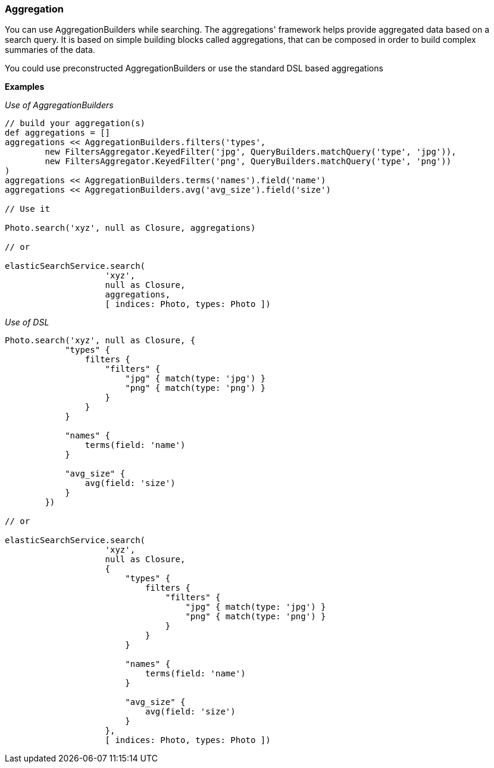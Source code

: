 [[aggregation]]
=== Aggregation

You can use AggregationBuilders while searching.
The aggregations' framework helps provide aggregated data based on a search query.
It is based on simple building blocks called aggregations, that can be composed in order to build complex summaries of the data.

You could use preconstructed AggregationBuilders or use the standard DSL based aggregations

*Examples*

_Use of AggregationBuilders_

[source,groovy]
----

// build your aggregation(s)
def aggregations = []
aggregations << AggregationBuilders.filters('types',
        new FiltersAggregator.KeyedFilter('jpg', QueryBuilders.matchQuery('type', 'jpg')),
        new FiltersAggregator.KeyedFilter('png', QueryBuilders.matchQuery('type', 'png'))
)
aggregations << AggregationBuilders.terms('names').field('name')
aggregations << AggregationBuilders.avg('avg_size').field('size')

// Use it

Photo.search('xyz', null as Closure, aggregations)

// or

elasticSearchService.search(
                    'xyz',
                    null as Closure,
                    aggregations,
                    [ indices: Photo, types: Photo ])
----

_Use of DSL_

[source,groovy]
----

Photo.search('xyz', null as Closure, {
            "types" {
                filters {
                    "filters" {
                        "jpg" { match(type: 'jpg') }
                        "png" { match(type: 'png') }
                    }
                }
            }

            "names" {
                terms(field: 'name')
            }

            "avg_size" {
                avg(field: 'size')
            }
        })

// or

elasticSearchService.search(
                    'xyz',
                    null as Closure,
                    {
                        "types" {
                            filters {
                                "filters" {
                                    "jpg" { match(type: 'jpg') }
                                    "png" { match(type: 'png') }
                                }
                            }
                        }

                        "names" {
                            terms(field: 'name')
                        }

                        "avg_size" {
                            avg(field: 'size')
                        }
                    },
                    [ indices: Photo, types: Photo ])
----
